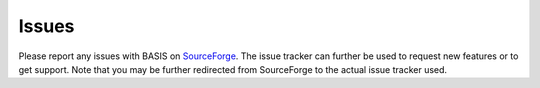 .. raw:: html

   <!--

   ============================================================================

      DO NOT EDIT THIS FILE! It was generated using Sphinx from:

      Origin:   $URL$
      Revision: $Rev$

   ============================================================================

   -->

.. title:: Issues

.. meta::
    :description: Report any issues with BASIS or request new features on SourceForge.

======
Issues
======

Please report any issues with BASIS on SourceForge_. The issue tracker can further be
used to request new features or to get support. Note that you may be further redirected
from SourceForge to the actual issue tracker used.


.. _SourceForge: https://sourceforge.net/p/sbia-basis/issues/
